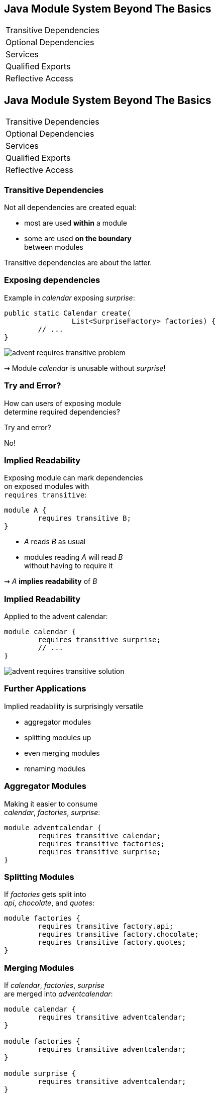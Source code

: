 == Java Module System Beyond The Basics

++++
<table class="toc">
	<tr><td>Transitive Dependencies</td></tr>
	<tr><td>Optional Dependencies</td></tr>
	<tr><td>Services</td></tr>
	<tr><td>Qualified Exports</td></tr>
	<tr><td>Reflective Access</td></tr>
</table>
++++


//***********************************************//
// T R A N S I T I V E   D E P E N D E N C I E S //
//***********************************************//

== Java Module System Beyond The Basics

++++
<table class="toc">
	<tr class="toc-current"><td>Transitive Dependencies</td></tr>
	<tr><td>Optional Dependencies</td></tr>
	<tr><td>Services</td></tr>
	<tr><td>Qualified Exports</td></tr>
	<tr><td>Reflective Access</td></tr>
</table>
++++


=== Transitive Dependencies

Not all dependencies are created equal:

* most are used *within* a module
* some are used *on the boundary* +
between modules

Transitive dependencies are about the latter.


=== Exposing dependencies

Example in _calendar_ exposing _surprise_:

[source,java]
----
public static Calendar create(
		List<SurpriseFactory> factories) {
	// ...
}
----

// http://yuml.me/edit/8f6136a7
image::images/advent-requires-transitive-problem.png[role="diagram"]

⇝ Module _calendar_ is unusable without _surprise_!


=== Try and Error?

How can users of exposing module +
determine required dependencies?

Try and error?

No!


=== Implied Readability

Exposing module can mark dependencies +
on exposed modules with +
`requires transitive`:

[source,java]
----
module A {
	requires transitive B;
}
----

* _A_ reads _B_ as usual
* modules reading _A_ will read _B_ +
without having to require it

⇝ _A_ *implies readability* of _B_


=== Implied Readability

Applied to the advent calendar:

[source,java]
----
module calendar {
	requires transitive surprise;
	// ...
}
----

// http://yuml.me/edit/792c3137
image::images/advent-requires-transitive-solution.png[role="diagram"]

=== Further Applications

Implied readability is surprisingly versatile

* aggregator modules
* splitting modules up
* even merging modules
* renaming modules


=== Aggregator Modules

Making it easier to consume +
_calendar_, _factories_, _surprise_:

[source,java]
----
module adventcalendar {
	requires transitive calendar;
	requires transitive factories;
	requires transitive surprise;
}
----


=== Splitting Modules

If _factories_ gets split into +
_api_, _chocolate_, and _quotes_:

[source,java]
----
module factories {
	requires transitive factory.api;
	requires transitive factory.chocolate;
	requires transitive factory.quotes;
}
----


=== Merging Modules

If _calendar_, _factories_, _surprise_ +
are merged into _adventcalendar_:

[source,java]
----
module calendar {
	requires transitive adventcalendar;
}

module factories {
	requires transitive adventcalendar;
}

module surprise {
	requires transitive adventcalendar;
}
----

Careful: Users suddenly depend on a large module!

=== Renaming Modules

If _factories_ becomes _surprisefactories_:

[source,java]
----
module factories {
	requires transitive surprisefactories;
}
----


=== Summary

With `A requires transitive B`:

* _A_ reads _B_
* any module reading _A_ reads _B_

Applications:

* make API usable without further dependencies
* aggregator modules
* splitting, merging, renaming modules

More at https://blog.codefx.org[codefx.org]:

https://blog.codefx.org/java/implied-readability[Implied Readability]

//*****************************************//
// O P T I O N L   D E P E N D E N C I E S //
//*****************************************//

== Java Module System Beyond The Basics

++++
<table class="toc">
	<tr><td>Transitive Dependencies</td></tr>
	<tr class="toc-current"><td>Optional Dependencies</td></tr>
	<tr><td>Services</td></tr>
	<tr><td>Qualified Exports</td></tr>
	<tr><td>Reflective Access</td></tr>
</table>
++++


=== Optional Dependencies

Not all dependencies are equally required:

* some are needed for a module to function
* some can be absent and code adapts
* some are only needed to enhance +
another module's features

Optional dependencies are about the latter two.


=== Adapting Code

Use case:

* a library may be absent from some deployments
* code is aware and does not call absent modules

Example:

* each `SurpriseFactory` implementation +
has its own module
* _advent_ works without any specific factory


=== Adapting Code

// http://yuml.me/edit/c546ecc6
image::images/advent-requires-static.png[role="diagram"]


=== Enhancing A Module

Use case:

* a project may provide usability functions +
for other libraries
* such code will not be called if library modules +
are absent

Example:

* hypothetical library _uber-lib_
* provides usability functions for various libraries


=== Enhancing A Module

// http://yuml.me/edit/7097b60f
image::images/uber-lib-requires-static.png[role="diagram"]


=== Conundrum

With what we know so far:

* for code to compile against another module +
that module has to be required
* a required module has to be present +
at launch time

⇝ If a module's types are used +
it has to be present at run time

(Reliable configuration!)


=== Optional Dependencies

Dependency can be marked `requires static`:

[source,java]
----
module A {
	requires static B;
}
----

* at compile time: _A_ requires _B_ as usual
* at run time:
** if _B_ is present, _A_ reads _B_
** otherwise, app can launch +
but access to _B_ can fail


=== Adapting Code

For _advent_ and the two factories:

[source,java]
----
module advent {
	requires calendar;
	requires surprise;
	requires static factory.chocolate;
	requires static factory.quote;
}
----


=== Adapting Code

Checking whether module is present:

[source,java]
----
Optional<SurpriseFactory> createChocolateFactory() {
	if (isModulePresent("factory.chocolate"))
		return Optional.of(new ChocolateFactory());
	else
		return Optional.empty();
}
----


=== Enhancing A Module

For _uber-lib_:

[source,java]
----
module uber.lib {
	requires static com.google.guava;
	requires static org.apache.commons.lang;
	requires static io.vavr;
	requires static com.aol.cyclops;
}
----

Assumptions:

* nobody calls into Guava part without using Guava
* no runtime checks necessary


=== Summary

With `A requires static B`:

* at compile time: _A_ requires _B_ as usual
* at runtime: _B_ may be absent

Two kinds of applications:

* modules with code adapting to absence
* utility libraries that aren't called +
without that dependency

More at https://blog.codefx.org[codefx.org]:

https://blog.codefx.org/java/module-system-optional-dependencies/[Optional Dependencies]


//*****************//
// S E R V I C E S //
//*****************//


== Java Module System Beyond The Basics

++++
<table class="toc">
	<tr><td>Transitive Dependencies</td></tr>
	<tr><td>Optional Dependencies</td></tr>
	<tr class="toc-current"><td>Services</td></tr>
	<tr><td>Qualified Exports</td></tr>
	<tr><td>Reflective Access</td></tr>
</table>
++++


=== Dependency Inversion?

// http://yuml.me/edit/e46b1686
image::images/advent-dependency-inversion.png[role="diagram"]


=== Service Locator Pattern

*Consumers* and *implementations* +
of an API should be decoupled.

Service locator pattern:

* service registry as central arbiter
* implementors inform registry
* consumers call registry to get implementations


=== Services in JPMS

In the JPMS:

* modules declare which services they use
* modules declare which services they provide
* `ServiceLoader` is the registry
* code can interact with it to load services


=== Service Declarations

Module declarations:

[source,java]
----
// consumer
module A {
	uses some.Service;
}

// provider
module B {
	provides some.Service
		with some.Type;
}
----


=== Loading Services

* _A_ never "sees" providers like _B_
* module system picks up all providers
* _A_ can get providers from `ServiceLoader`

[source,java]
----
ServiceLoader.load(Service.class)
----


=== Factory Services

[source,java]
----
module advent {
	requires calendar;
	uses surprise.SurpriseFactory;
}

module factory.chocolate {
	requires surprise;
	provides surprise.SurpriseFactory
		with factory.quote.ChocolateFactory;
}

module factory.quote {
	requires surprise;
	provides surprise.SurpriseFactory
		with factory.quote.QuoteFactory;
}
----


=== Factory Services


// http://yuml.me/edit/aeff75c1
image::images/advent-services.png[role="diagram"]


=== Factory Services

[source,java]
----
public static void main(String[] args) {
	List<SurpriseFactory> factories = ServiceLoader
		.load(SurpriseFactory.class).stream()
		.map(Provider::get)
		.collect(toList());
	Calendar cal = Calendar.create(factories);
	System.out.println(cal.asText());
}
----


=== Summary

To decouple API consumers and providers:

* consumer `uses Service`
* provider `provides Service with Impl`

Module system is service locator; +
request implementations from `ServiceLoader`:

`ServiceLoader.load(Service.class)`


//***********************************//
// Q U A L I F I E D   E X P O R T S //
//***********************************//

== Java Module System Beyond The Basics

++++
<table class="toc">
	<tr><td>Transitive Dependencies</td></tr>
	<tr><td>Optional Dependencies</td></tr>
	<tr><td>Services</td></tr>
	<tr class="toc-current"><td>Qualified Exports</td></tr>
	<tr><td>Reflective Access</td></tr>
</table>
++++


=== Qualified Exports

So far, exported packages are visible +
to every reading module.

What if a set of modules wants to share code?


=== Known Problem

Similar to utility classes:

* if class should be visible outside of package, +
it has to be public ⇝ visible to everybody
* if package should be visible outside of module, +
it has to be exported ⇝ visible to everybody

Module system fixes the former. +
What about the latter?


=== Qualified Exports

[source,java]
----
module A {
	exports some.pack to B;
}
----

* _B_ can access `some.pack` +
as if regularly exported
* other modules can not access it +
as if not exported at all


=== Factory Utilities

To ease implementation of `SurpriseFactory`:

* create new module _factory_
* add class `AbstractSurpriseFactory`
* export that package only to +
factory implementation modules

[source,java]
----
module factory {
	requires transitive surprise;
	exports factory
		to factory.chocolate, factory.quote;
}
----


=== Summary

With `A exports pack to B`:

* only _B_ can access types in `some.pack`
* other modules behave as if `some.pack` +
is not exported

Use to share sensible code between modules.


//*******************************************//
// O P E N   P A C K A G E S / M O D U L E S //
//*******************************************//

== Java Module System Beyond The Basics

++++
<table class="toc">
	<tr><td>Transitive Dependencies</td></tr>
	<tr><td>Optional Dependencies</td></tr>
	<tr><td>Services</td></tr>
	<tr><td>Qualified Exports</td></tr>
	<tr class="toc-current"><td>Reflective Access</td></tr>
</table>
++++


=== Reflective Access

Exporting a package makes it public API:

* modules can compile code against it
* clients expect it to be stable

What if a type is only meant +
to be accessed via reflection?

(Think Spring, Hibernate, etc.)


=== Open Packages

[source,java]
----
module A {
	opens some.pack;
}
----

* at compile time: +
types in `some.pack` are not accessible
* at run time: +
_all_ types and members in `some.pack` +
are accessible

A qualified variant (`opens to`) exists.


=== Open Modules

[source,java]
----
open module A {
	// no more `opens` clauses
}
----

The same as open packages +
but for all of them!


=== Summary

With open modules or open packages:

* code can be made accessible +
at run time only
* particularly valuable to open +
for reflection

Use to make types available for reflection +
without making them public API.
